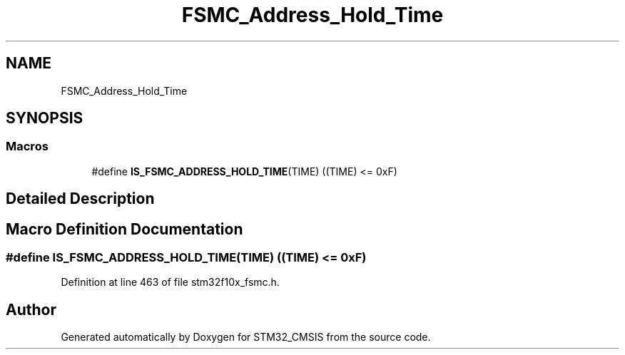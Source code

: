 .TH "FSMC_Address_Hold_Time" 3 "Sun Apr 16 2017" "STM32_CMSIS" \" -*- nroff -*-
.ad l
.nh
.SH NAME
FSMC_Address_Hold_Time
.SH SYNOPSIS
.br
.PP
.SS "Macros"

.in +1c
.ti -1c
.RI "#define \fBIS_FSMC_ADDRESS_HOLD_TIME\fP(TIME)   ((TIME) <= 0xF)"
.br
.in -1c
.SH "Detailed Description"
.PP 

.SH "Macro Definition Documentation"
.PP 
.SS "#define IS_FSMC_ADDRESS_HOLD_TIME(TIME)   ((TIME) <= 0xF)"

.PP
Definition at line 463 of file stm32f10x_fsmc\&.h\&.
.SH "Author"
.PP 
Generated automatically by Doxygen for STM32_CMSIS from the source code\&.
